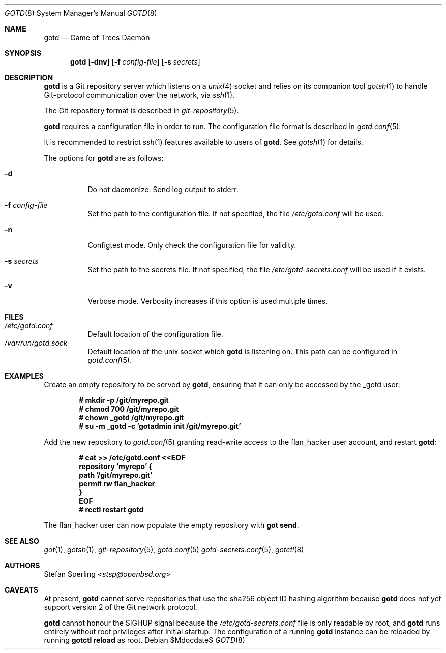 .\"
.\" Copyright (c) 2022 Stefan Sperling
.\"
.\" Permission to use, copy, modify, and distribute this software for any
.\" purpose with or without fee is hereby granted, provided that the above
.\" copyright notice and this permission notice appear in all copies.
.\"
.\" THE SOFTWARE IS PROVIDED "AS IS" AND THE AUTHOR DISCLAIMS ALL WARRANTIES
.\" WITH REGARD TO THIS SOFTWARE INCLUDING ALL IMPLIED WARRANTIES OF
.\" MERCHANTABILITY AND FITNESS. IN NO EVENT SHALL THE AUTHOR BE LIABLE FOR
.\" ANY SPECIAL, DIRECT, INDIRECT, OR CONSEQUENTIAL DAMAGES OR ANY DAMAGES
.\" WHATSOEVER RESULTING FROM LOSS OF USE, DATA OR PROFITS, WHETHER IN AN
.\" ACTION OF CONTRACT, NEGLIGENCE OR OTHER TORTIOUS ACTION, ARISING OUT OF
.\" OR IN CONNECTION WITH THE USE OR PERFORMANCE OF THIS SOFTWARE.
.\"
.Dd $Mdocdate$
.Dt GOTD 8
.Os
.Sh NAME
.Nm gotd
.Nd Game of Trees Daemon
.Sh SYNOPSIS
.Nm
.Op Fl dnv
.Op Fl f Ar config-file
.Op Fl s Ar secrets
.Sh DESCRIPTION
.Nm
is a Git repository server which listens on a
.Xr unix 4
socket and relies on its companion tool
.Xr gotsh 1
to handle Git-protocol communication over the network, via
.Xr ssh 1 .
.Pp
The Git repository format is described in
.Xr git-repository 5 .
.Pp
.Nm
requires a configuration file in order to run.
The configuration file format is described in
.Xr gotd.conf 5 .
.Pp
It is recommended to restrict
.Xr ssh 1
features available to users of
.Nm .
See
.Xr gotsh 1
for details.
.Pp
The options for
.Nm
are as follows:
.Bl -tag -width Ds
.It Fl d
Do not daemonize.
Send log output to stderr.
.It Fl f Ar config-file
Set the path to the configuration file.
If not specified, the file
.Pa /etc/gotd.conf
will be used.
.It Fl n
Configtest mode.
Only check the configuration file for validity.
.It Fl s Ar secrets
Set the path to the secrets file.
If not specified, the file
.Pa /etc/gotd-secrets.conf
will be used if it exists.
.It Fl v
Verbose mode.
Verbosity increases if this option is used multiple times.
.El
.Sh FILES
.Bl -tag -width Ds -compact
.It Pa /etc/gotd.conf
Default location of the configuration file.
.It Pa /var/run/gotd.sock
Default location of the unix socket which
.Nm
is listening on.
This path can be configured in
.Xr gotd.conf 5 .
.El
.Sh EXAMPLES
Create an empty repository to be served by
.Nm ,
ensuring that it can only be accessed by the _gotd user:
.Pp
.Dl # mkdir -p /git/myrepo.git
.Dl # chmod 700 /git/myrepo.git
.Dl # chown _gotd /git/myrepo.git
.Dl # su -m _gotd -c 'gotadmin init /git/myrepo.git'
.Pp
Add the new repository to
.Xr gotd.conf 5
granting read-write access to the flan_hacker user account, and
restart
.Nm :
.Pp
.Dl # cat >> /etc/gotd.conf <<EOF
.Dl repository 'myrepo' {
.Dl path '/git/myrepo.git'
.Dl permit rw flan_hacker
.Dl }
.Dl EOF
.Dl # rcctl restart gotd
.Pp
The flan_hacker user can now populate the empty repository with
.Cm got send .
.Sh SEE ALSO
.Xr got 1 ,
.Xr gotsh 1 ,
.Xr git-repository 5 ,
.Xr gotd.conf 5
.Xr gotd-secrets.conf 5 ,
.Xr gotctl 8
.Sh AUTHORS
.An Stefan Sperling Aq Mt stsp@openbsd.org
.Sh CAVEATS
At present,
.Nm
cannot serve repositories that use the sha256 object ID hashing algorithm
because
.Nm
does not yet support version 2 of the Git network protocol.
.Pp
.Nm
cannot honour the SIGHUP signal because the
.Pa /etc/gotd-secrets.conf
file is only readable by root, and
.Nm
runs entirely without root privileges after initial startup.
The configuration of a running
.Nm
instance can be reloaded by running
.Cm gotctl reload
as root.
